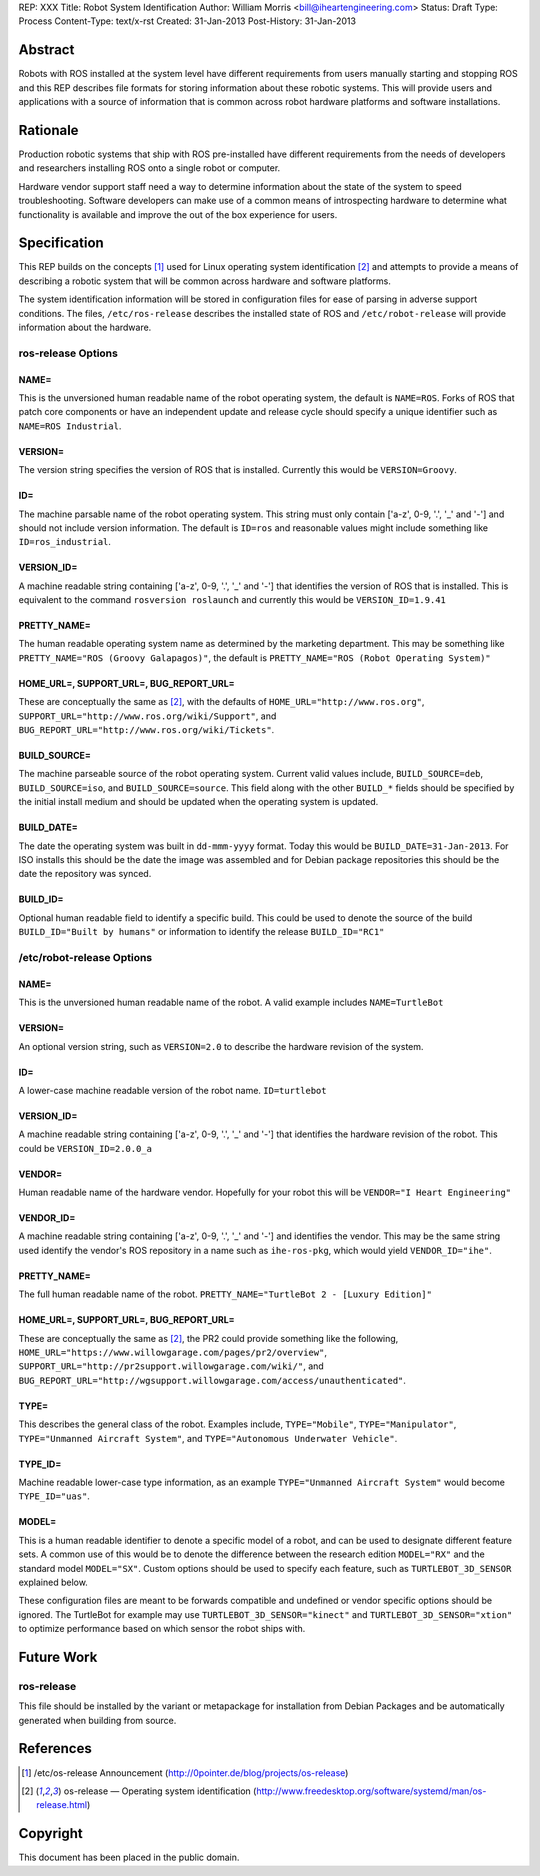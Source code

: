 REP: XXX
Title: Robot System Identification
Author: William Morris <bill@iheartengineering.com>
Status: Draft
Type: Process
Content-Type: text/x-rst
Created: 31-Jan-2013
Post-History: 31-Jan-2013


Abstract
========

Robots with ROS installed at the system level have different requirements from users manually starting and stopping ROS and this REP describes file formats for storing information about these robotic systems. This will provide users and applications with a source of information that is common across robot hardware platforms and software installations.

Rationale
=========

Production robotic systems that ship with ROS pre-installed have different requirements from the needs of developers and researchers installing ROS onto a single robot or computer.

Hardware vendor support staff need a way to determine information about the state of the system to speed troubleshooting. Software developers can make use of a common means of introspecting hardware to determine what functionality is available and improve the out of the box experience for users.

Specification
=============

This REP builds on the concepts [1]_ used for Linux operating system identification [2]_ and attempts to provide a means of describing a robotic system that will be common across hardware and software platforms.

The system identification information will be stored in configuration files for ease of parsing in adverse support conditions. The files, ``/etc/ros-release`` describes the installed state of ROS and ``/etc/robot-release`` will provide information about the hardware.

ros-release Options
-------

NAME=
'''''

This is the unversioned human readable name of the robot operating system, the default is ``NAME=ROS``. Forks of ROS that patch core components or have an independent update and release cycle should specify a unique identifier such as ``NAME=ROS Industrial``.

VERSION=
''''''''

The version string specifies the version of ROS that is installed. Currently this would be ``VERSION=Groovy``. 

ID=
'''

The machine parsable name of the robot operating system. This string must only contain ['a-z', 0-9, '.', '_' and '-'] and should not include version information. The default is ``ID=ros`` and reasonable values might include something like ``ID=ros_industrial``.

VERSION_ID=
'''''''''''

A machine readable string containing ['a-z', 0-9, '.', '_' and '-'] that identifies the version of ROS that is installed. This is equivalent to the command ``rosversion roslaunch`` and currently this would be ``VERSION_ID=1.9.41`` 

PRETTY_NAME=
''''''''''''

The human readable operating system name as determined by the marketing department. This may be something like ``PRETTY_NAME="ROS (Groovy Galapagos)"``, the default is ``PRETTY_NAME="ROS (Robot Operating System)"``

HOME_URL=, SUPPORT_URL=, BUG_REPORT_URL=
''''''''''''''''''''''''''''''''''''''''

These are conceptually the same as [2]_, with the defaults of ``HOME_URL="http://www.ros.org"``, ``SUPPORT_URL="http://www.ros.org/wiki/Support"``, and ``BUG_REPORT_URL="http://www.ros.org/wiki/Tickets"``.

BUILD_SOURCE=
'''''''''''''

The machine parseable source of the robot operating system. Current valid values include, ``BUILD_SOURCE=deb``, ``BUILD_SOURCE=iso``, and ``BUILD_SOURCE=source``. This field along with the other ``BUILD_*`` fields should be specified by the initial install medium and should be updated when the operating system is updated.

BUILD_DATE=
'''''''''''''

The date the operating system was built in ``dd-mmm-yyyy`` format. Today this would be ``BUILD_DATE=31-Jan-2013``. For ISO installs this should be the date the image was assembled and for Debian package repositories this should be the date the repository was synced.

BUILD_ID=
'''''''''

Optional human readable field to identify a specific build. This could be used to denote the source of the build ``BUILD_ID="Built by humans"`` or information to identify the release ``BUILD_ID="RC1"``

/etc/robot-release Options
-------

NAME=
'''''

This is the unversioned human readable name of the robot. A valid example includes ``NAME=TurtleBot``

VERSION=
''''''''

An optional version string, such as ``VERSION=2.0`` to describe the hardware revision of the system.

ID=
'''

A lower-case machine readable version of the robot name. ``ID=turtlebot`` 

VERSION_ID=
'''''''''''

A machine readable string containing ['a-z', 0-9, '.', '_' and '-'] that identifies the hardware revision of the robot. This could be ``VERSION_ID=2.0.0_a`` 

VENDOR=
'''''''

Human readable name of the hardware vendor. Hopefully for your robot this will be ``VENDOR="I Heart Engineering"``

VENDOR_ID=
''''''''''

A machine readable string containing ['a-z', 0-9, '.', '_' and '-'] and identifies the vendor. This may be the same string used identify the vendor's ROS repository in a name such as ``ihe-ros-pkg``, which would yield ``VENDOR_ID="ihe"``.

PRETTY_NAME=
''''''''''''

The full human readable name of the robot. ``PRETTY_NAME="TurtleBot 2 - [Luxury Edition]"``

HOME_URL=, SUPPORT_URL=, BUG_REPORT_URL=
''''''''''''''''''''''''''''''''''''''''

These are conceptually the same as [2]_, the PR2 could provide something like the following, ``HOME_URL="https://www.willowgarage.com/pages/pr2/overview"``, ``SUPPORT_URL="http://pr2support.willowgarage.com/wiki/"``, and ``BUG_REPORT_URL="http://wgsupport.willowgarage.com/access/unauthenticated"``.

TYPE=
'''''

This describes the general class of the robot. Examples include, ``TYPE="Mobile"``, ``TYPE="Manipulator"``, ``TYPE="Unmanned Aircraft System"``, and ``TYPE="Autonomous Underwater Vehicle"``.

TYPE_ID=
''''''''

Machine readable lower-case type information, as an example ``TYPE="Unmanned Aircraft System"`` would become ``TYPE_ID="uas"``.

MODEL=
''''''

This is a human readable identifier to denote a specific model of a robot, and can be used to designate different feature sets. A common use of this would be to denote the difference between the research edition ``MODEL="RX"`` and the standard model ``MODEL="SX"``. Custom options should be used to specify each feature, such as ``TURTLEBOT_3D_SENSOR`` explained below.

These configuration files are meant to be forwards compatible and undefined or vendor specific options should be ignored. The TurtleBot for example may use ``TURTLEBOT_3D_SENSOR="kinect"`` and ``TURTLEBOT_3D_SENSOR="xtion"`` to optimize performance based on which sensor the robot ships with.

Future Work
===========

ros-release
-----------
This file should be installed by the variant or metapackage for installation from Debian Packages and be automatically generated when building from source.

References
==========

.. [1] /etc/os-release Announcement
   (http://0pointer.de/blog/projects/os-release)
.. [2] os-release — Operating system identification
   (http://www.freedesktop.org/software/systemd/man/os-release.html)

Copyright
=========

This document has been placed in the public domain.



..
   Local Variables:
   mode: indented-text
   indent-tabs-mode: nil
   sentence-end-double-space: t
   fill-column: 70
   coding: utf-8
   End:
